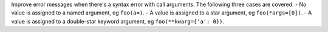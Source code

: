 Improve error messages when there's a syntax error with call arguments. The following three cases are covered:
- No value is assigned to a named argument, eg ``foo(a=)``.
- A value is assigned to a star argument, eg ``foo(*args=[0])``.
- A value is assigned to a double-star keyword argument, eg ``foo(**kwarg={'a': 0})``.

